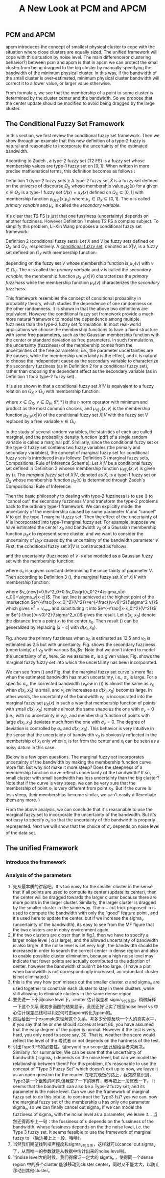 #+STARTUP: content
#+OPTIONS: 
#+OPTIONS: toc:nil
# set DATE to void to avoid it's display
#+DATE: 
#+LATEX_CLASS: IEEEtran
#+LaTeX_CLASS_OPTIONS: [journal]
#+LATEX_HEADER: \usepackage{subfig}
# generate roman numbers
#+LATEX_HEADER: \newcommand{\RNum}[1]{\uppercase\expandafter{\romannumeral #1\relax}} 
# bold and italic vector
#+LATEX_HEADER: \newcommand{\vect}[1]{\boldsymbol{#1}}
# In IEEEtran_HOWTO the equations section on page 8. this 2500 config is to estore IEEEtran ability to automatically break within multiline equations
#+LATEX_HEADER: \interdisplaylinepenalty=2500

#+TITLE: A New Look at PCM and APCM

\begin{abstract}
We propose a unified framework for pcm and apcm, from the viewpoint (or by considering?) of uncertainty of the bandwidth parameter. It's shown that the difference between them is how much confidence we have in the data. In fact, the uncertainty of the bandwidth parameter is into the membership of  a point, this is done by using Prof. LiXin Wang's new formulation of the Type 2 fuzzy set, i.e. the conditional fuzzy set framework. Thus this paper also serves as a justify for this new formulation.
\end{abstract}

** PCM and APCM
apcm introduces the concept of smallest physical cluster to cope with the situation where close clusters are equally sized. The unified framework will cope with this situation by noise level.
The main difference(or clustering behavior?) between pcm and apcm is that in apcm we can protect the small cluster from being dragged to the big cluster by manually specifying the bandwidth of the  minimum physical cluster. In this way, if the bandwidth of the small cluster is over-estimated, minimum physical cluster bandwidth will correct it to a lower value, or larger value otherwise.

From formula x, we see that the membership of a point to some cluster is determined by the cluster center and the bandwidth. So we propose that the center update should be modified to avoid being dragged by the large cluster.
** The Conditional Fuzzy Set Framework
In this section, we first review the conditional fuzzy set framework. Then we show through an example that this new definition of a type-2 fuzzy is natural and reasonable to incorporate the uncertainty of the estimated bandwidth.

According to Zadeh \cite{zadeh_concept_1975}, a type-2 fuzzy set (T2 FS) is a fuzzy set whose membership values are type-1 fuzzy set on $[0,1]$. When written in more precise mathematical terms,  this definition becomes as follows \cite{wang_new_2016}:

Definition 1 (type-2 fuzzy sets ): A type-2 fuzzy set $\tilde{X}$ is a fuzzy set defined on the universe of discourse $\Omega_X$ whose membership value $\mu_\tilde{X}(x)$ for a given $x\in\Omega_X$ is a type-1 fuzzy set  $U(x)=\mu_\tilde{X}(x)$ defined on $\Omega_X\subseteq[0,1]$ with membership function \mu_{U(x)}(x,\mu_x) where $\mu_x\in\Omega_X\subseteq[0,1]$. The x is called /primary variable/ and $\mu_x$ is called the /secondary variable/. \qedsymbol

It's clear that T2 FS is just that one fussiness (uncertainty) depends on another fuzziness. However Definition 1 makes T2 FS a complex subject. To simplify this problem, Li-Xin Wang \cite{wang_new_2016} proposes a conditional fuzzy set framework:

Definition 2 (conditional fuzzy sets): Let $X$ and $V$ be fuzzy sets defined on $\Omega_X$ and $\Omega_Y$, respectively. A _conditional fuzzy set_, denoted as $X|V$, is a fuzzy set defined on $\Omega_X$ with membership function:
#+BEGIN_LaTeX
\begin{equation}
\mu_{X|V}(x|V),\;\;\;\;\;\;x\in\Omega_X
\end{equation}
#+END_LaTeX
depending on the fuzzy set $V$ whose membership function is $\mu_V(v)$ with $v\in\Omega_V$. The x is called the /primary variable/ and $v$ is called the /secondary variable/; the membership function $\mu_{X|V}(x|V)$ characterizes the /primary fuzziness/ while the membership function $\mu_V(v)$ characterizes the /secondary fuzziness/.

This framework resembles the concept of conditional probability in probability theory, which studies the dependence of one randomness on the other randomness. It is shown in \cite{wang_new_2016} that the above two definitions are equivalent. However the conditional fuzzy set framework provide a much more natural framework to model the dependence among multiple fuzziness than the type-2 fuzzy set formulation.
In most real-world applications we choose the membership functions to have a fixed structure with some free parameters, such as the Gaussian membership function with the center or standard deviation as free parameters. In such formulations, the uncertainty (fuzziness) of the membership comes from the uncertainties of the free parameters; i.e., the parameter uncertainties are the causes, while the membership uncertainty is the effect, and it is natural to choose the independent cause as the secondary variable to characterize the secondary fuzziness (as in Definition 2 for a conditional fuzzy set), rather than choosing the dependent effect as the secondary variable (as in Definition 1 for a type-2 fuzzy set).

It is also shown in\cite{wang_new_2016} that a conditional fuzzy set $X|V$ is equivalent to a fuzzy relation on $\Omega_X\times\Omega_V$ with membership function:
#+BEGIN_LaTeX
\label{fuzzy_relation}
\begin{equation}
\mu_{X|V}(x,v)=t[\mu_{X|V}(x|v),\mu_V(v)]
\end{equation}
#+END_LaTeX
where $x\in\Omega_X$, $v\in\Omega_V$, $t[*,*]$ is the $t$-norm operator with minimum and product as the most common choices, and $\mu_{X|V}(x,v)$ is the membership function $\mu_{X|V}(x|V)$ of the conditional fuzzy set $X|V$ with the fuzzy set $V$  replaced by a free variable $v\in\Omega_V$

In the study of several random variables, the statistics of each are called marginal, and the probability density function (pdf) of a single random variable is called a marginal pdf. Similarly, since the conditional fuzzy set or the type-2 fuzzy set contains two fuzzy variables (the primary and secondary variables), the concept of marginal fuzzy set for conditional fuzzy sets is introduced in \cite{wang_new_2016} as follows:
Definition 3 (marginal fuzzy sets, Compositional Rule of Inference Scheme): Let $X|V$ be a conditional fuzzy set defined in Definition 2 whoese membership function $\mu_{X|V}(x,v)$ is given by (\ref{fuzzy_relation}). The /marginal fuzzy set/ of $X|V$, denoted as $X$, is a type-1 fuzzy set on $\Omega_X$ whose membership function $\mu_X(x)$ is determined through Zadeh's Compositional Rule of Inference:
#+BEGIN_LaTeX
\label{marginal_fs}
\begin{equation}
\mu_X(x)=\max_{v\in\Omega_V}\min[\mu_{X|V}(x|v),\mu_V(v)],\;\;x\in\Omega_X
\end{equation}
#+END_LaTeX

Then the basic philosophy to dealing with type-2 fuzziness is to use (\ref{marginal_fs}) to "cancel out" the secondary fuzziness $V$ and transform the type-2 problems back to the ordinary type-1 framework. We can explicitly model the uncertainty of the membership caused by some parameter $V$ and "cancel" $V$ to get the type-1 marginal fuzzy set. Then the effect of the uncertainty of $V$ is incorporated into type-1 marginal fuzzy set. 
For example, suppose we have estimated the center $x_0$ and bandwidth $v_0$ of a Gaussian membership function $\mu_X{x}$ to represent some cluster, and we want to consider the uncertainty of $\mu_X{x}$ caused by the uncertainty of the bandwidth parameter $V$. First, the conditional fuzzy set $X|V$ is constructed as follows:
#+BEGIN_LaTeX
\begin{equation}
\mu_{X|V}(x|V)=e^{-\frac{|x-x_0|^2}{V^2}}
\end{equation}
#+END_LaTeX
and the uncertainty (fuzziness) of $V$ is also modeled as a Gaussian fuzzy set with the membership function:
#+BEGIN_LaTeX
\begin{equation}
\mu_V(v)=e^{-\frac{(v-v0)^2}{\sigma^2_v}}
\end{equation}
#+END_LaTeX
where $\sigma_v$ is a given constant determining the uncertainty of parameter $V$. Then according to Definition 3 (\ref{marginal_fs}), the marginal fuzzy set $X$ of $X|V$ with membership function:
#+BEGIN_LaTeX
\label{marginal_result}
\begin{IEEEeqnarray}{ll}
\mu_X(x)&=\max_{v\in R_+ }\min\left[e^{-\frac{|x-x_0|^2}{V^2}},e^{-\frac{(v-v0)^2}{\sigma^2_v}}\right] \nonumber \\
        &=e^{-\frac{|x-x_0|^2}{v_{new}}
\end{IEEEeqnarray}
#+END_LaTeX
where $v_{new}=0.5v^2_0+0.5v_0\sqrt{v_0^2+4\sigma_v|x-x_0|}+\sigma_v|x-c|}$. The last line is achieved at the highest point of the intersection $e^{-\frac{|x-x_0|^2}{V^2}}=e^{-\frac{(v-v0)^2}{\sigma^2_v}}$ which gives $v^2=v_{new}$ and substituting it into $e^{-\frac{|x-x_0|^2}{V^2}}$ or $e^{-\frac{(v-v0)^2}{\sigma^2_v}}$ gives the result. Let $d(x_i,x_0)$ denote the distance from a point $x_i$ to the center $x_0$. Then result (\ref{marginal_result}) can be generalized by replacing $|x-c|$ with $d(x_i,x_0)$.
#+BEGIN_LaTeX
\begin{figure*}[!t]
   \centering
   \subfloat[a]
    {\includegraphics[width=1.2in]{img/type2_mf_1_primary.png}\label{primary_fuzziness}}
   \hfil
   \subfloat[b]
    {\includegraphics[width=1.2in]{img/type2_mf_2_secondary.png}\label{secondary_fuzziness}}
   \hfil
   \subfloat[c]
    {\includegraphics[width=1.2in]{img/type2_mf_3_marginal.png}\label{marginal_fuzziness}}
   \label{illustrate_bandwidth_marginal}
\end{figure*}
#+END_LaTeX
Fig.\ref{primary_fuzziness} shows the primary fuzziness when $x_0$ is estimated as 12.5 and $v_0$ is estimated as 2.5 but with uncertainty. Fig.\ref{secondary_fuzziness} shows the secondary fuzziness (uncertainty) of $v_0$ with various $\sigma_v$s. Note that we don't intend to model the uncertainty of $\sigma_v$ here. So we assume $\sigma_v$ is a given value. Fig.\ref{marginal_fuzziness} shows the marginal fuzzy fuzzy set into which the uncertainty has been incorporated.

We can see from (\ref{marginal_result}) and Fig.\ref{marginal_fuzziness} that 
the marginal fuzzy set curve is more flat when the estimated bandwidth has much uncertainty, i.e., $\sigma_v$ is large.
For a specific $\sigma_v$, the corrected bandwidth ($v_new$ in (\ref{marginal_result})) is almost the same as $v_0$ when $d(x_i,x_0)$ is small, and $v_new$ increases as $d(x_i,x_0)$ becomes large.
In other words, the uncertainty of the bandwidth $v_0$ is incorporated into the marginal fuzzy set $\mu_X(x)$ in such a way that membership function of points with small $d(x_i,x_0)$ remains almost the same shape as the one with $\sigma_v=0$ (i.e., with no uncertainty in $v_0$), and membership function of points with large $d(x_i,x_0)$ deviates much from the one with $\sigma_v=0$. The degree of deviation is controlled by $\sigma_v$ and $d(x_i,x_0)$. This behavior is very intuitive in the sense that the uncertainty of bandwidth $v_0$ is obviously reflected in the membership of $x_i$ only when $x_i$ is far from the center and $x_i$ can be seen as a noisy datum in this case. 

(Below is a few open questions. The marginal fuzzy set incorporates uncertainty of the bandwidth by making the membership function curve more flat.  But why not make it more steep? Does the steepness of a membership function curve reflects uncertainty of the bandwidth? If so, small cluster with small bandwidth has less uncertainty than the big cluster? Note that if the curve is very steep, we can be very sure that the membership of point $x_1$ is very different from point $x_2$. But if the curve is less steep, their memberships become similar, we can't easily differentiate them any more. )

From the above analysis, we can conclude that it's reasonable to use the marginal fuzzy set to incorporate the uncertainty of the bandwidth. But it's not easy to specify $\sigma_v$ so that the uncertainty of the bandwidth is properly represented. Next we will show that the choice of $\sigma_v$ depends on noise level of the data set.
** The unified Framework
*** introduce the framework

*** Analysis of the parameters
1. 先从最本质的讲起吧。It's too noisy for the smaller cluster in the sense that if all points are used to compute its center (update its center), then the center will be dragged towards the larger cluster because there are more points in the larger cluster. Similarly, the larger cluster is dragged by the smaller cluster in the same way. 
   The $\alpha-\text{cut}$ trick proposed in \cite{krishnapuram_possibilistic_1993} is used to compute the bandwidth with only the "good" feature point , and it's used here to update the center. but if we increase the sigma_v (uncertainty of the bandwidth), its easy to see from the MF figure that the two clusters are in noisy environment again.
2. If the two clusters are closer than in fig.1, then  we have to  specify a larger noise level ( $\alpha$ is large), and the allowed uncertainty of bandwidth is also larger.
   if the noise level is set very high, the bandwidth should be increased in order to search the correct center in dense region and also to enable possible cluster elimination, because a high noise level may indicate that fewer points are actually contributed to the adaption of center.  however the bandwidth shouldn't be too large. ( I have a plot, when bandwidth is not correspondingly increased, an redundant cluster is not eliminated.)
3. this is the way how pcm misses out the smaller cluster. $\alpha$ and sigma_v are used together to constrain each cluster to stay in there clusters ,while still allowing to eliminate clusters in the same dense region.
4. 要先说一下不同noise level下，center 估计误差和 sigma_v的关系。稍微解释一下这个关系
   我初步画图的结果显示，此图正好证实了根据noise level vs 中心估计误差曲线可以判定何时由apcm转化为pcm的。
5. 然后给出一个example来理解这个关系。考多少分能反映一个人的真实水平，if you say that he or she should scores at least 60, you have assumed that the easy degree of the paper is normal. However if the test is very hard, you only need to score say, 30. That is, weather the score would reflect the level of the 考试者 or not depends on the hardness of the test.
6. 引出Type3 FS的必要性。但beyond our scope,因此留给读者来解决。
   Similarly  .for summarize, We can be sure that the uncertainty of bandwidth ( sigma_v ) depends on the noise level, but can we model the relationship between them? For this problem, it's reasonable to use the concept of "Type 3 Fuzzy Set" which doesn't exit up to now, we leave it as an open question for the reader.
   在吃完晚饭的路上，我突然意识到，Type3是一个很难的问题,但我查了一下的确有。我再把上一段修改一下。
   It seems that the bandwidth can also be a Type-2 fuzzy set, and its parameter is the noise level. Can we use the framework of marginal fuzzy set to do this job(i.e. to construct the Type3 fs)? yes we can. now the marginal fuzzy set of the membership u has only one parameter sigma_v, so we can finally cancel out sigma_v if we can model the fuzziness of sigma_v with the noise level as a parameter, we leave it...
   当然还得再补上一句：the fussiness of u depends on the fussiness of the bandwidth, whose fussiness depends on the the noise level, i.e. the Type 3 fuzzy set. It seems feasible to use the framework of marginal fuzzy to （后边接上上一段，哈哈）。
7. 当然我们期望找到噪声程度和sigma_v的关系，这样就可以cancel out sigma_v 了，从而唯一的参数就是从数据中估计出来的noise level啦。
8. 当noise level大的时候，我们得保证一定大的 sigma_v ，使得同一个dense region 中的多个cluster 能够移动到cluster center，同时又不能太大，以防止移动到其他cluster。


#+BEGIN_LaTeX
\bibliographystyle{IEEEtran}
\bibliography{D:/emacs/etc/ZoteroOutput,IEEEabrv}
#+END_LaTeX
